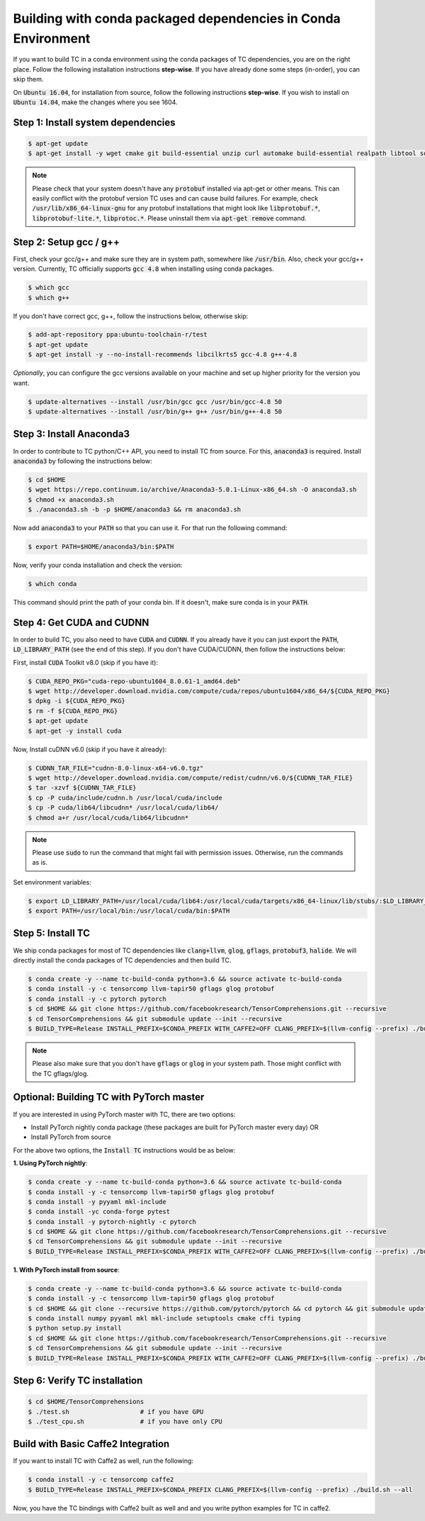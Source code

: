 Building with conda packaged dependencies in Conda Environment
==============================================================

If you want to build TC in a conda environment using the conda packages of TC dependencies,
you are on the right place. Follow the following installation instructions **step-wise**. If you have already done some steps (in-order), you can skip them.

On :code:`Ubuntu 16.04`, for installation from source, follow the following instructions **step-wise**. If you wish to install
on :code:`Ubuntu 14.04`, make the changes where you see 1604.

Step 1: Install system dependencies
^^^^^^^^^^^^^^^^^^^^^^^^^^^^^^^^^^^

.. code-block:: bash

    $ apt-get update
    $ apt-get install -y wget cmake git build-essential unzip curl automake build-essential realpath libtool software-properties-common

.. note::

    Please check that your system doesn't have any :code:`protobuf` installed via apt-get or other means. This can easily
    conflict with the protobuf version TC uses and can cause build failures. For example, check :code:`/usr/lib/x86_64-linux-gnu` for any protobuf installations
    that might look like :code:`libprotobuf.*`, :code:`libprotobuf-lite.*`, :code:`libprotoc.*`. Please uninstall them via
    :code:`apt-get remove` command.

Step 2: Setup gcc / g++
^^^^^^^^^^^^^^^^^^^^^^^

First, check your gcc/g++ and make sure they are in system path, somewhere like :code:`/usr/bin`. Also, check your gcc/g++ version. Currently, TC officially supports :code:`gcc 4.8` when installing using conda packages.

.. code-block:: bash

    $ which gcc
    $ which g++

If you don't have correct gcc, g++, follow the instructions below, otherwise skip:

.. code-block:: bash

    $ add-apt-repository ppa:ubuntu-toolchain-r/test
    $ apt-get update
    $ apt-get install -y --no-install-recommends libcilkrts5 gcc-4.8 g++-4.8

*Optionally*, you can configure the gcc versions available on your machine and set up higher priority for the version you want.

.. code-block:: bash

    $ update-alternatives --install /usr/bin/gcc gcc /usr/bin/gcc-4.8 50
    $ update-alternatives --install /usr/bin/g++ g++ /usr/bin/g++-4.8 50

.. _install_anaconda:

Step 3: Install Anaconda3
^^^^^^^^^^^^^^^^^^^^^^^^^^
In order to contribute to TC python/C++ API, you need to install TC from source. For this,
:code:`anaconda3` is required. Install :code:`anaconda3` by following the instructions below:

.. code-block:: bash

    $ cd $HOME
    $ wget https://repo.continuum.io/archive/Anaconda3-5.0.1-Linux-x86_64.sh -O anaconda3.sh
    $ chmod +x anaconda3.sh
    $ ./anaconda3.sh -b -p $HOME/anaconda3 && rm anaconda3.sh

Now add :code:`anaconda3` to your :code:`PATH` so that you can use it. For that run the following command:

.. code-block:: bash

    $ export PATH=$HOME/anaconda3/bin:$PATH

Now, verify your conda installation and check the version:

.. code-block:: bash

      $ which conda

This command should print the path of your conda bin. If it doesn't, make sure conda is in your :code:`PATH`.

Step 4: Get CUDA and CUDNN
^^^^^^^^^^^^^^^^^^^^^^^^^^
In order to build TC, you also need to have :code:`CUDA` and :code:`CUDNN`. If you already have it
you can just export the :code:`PATH`, :code:`LD_LIBRARY_PATH` (see the end of this step). If you don't have CUDA/CUDNN, then follow the instructions below:

First, install :code:`CUDA` Toolkit v8.0 (skip if you have it):

.. code-block:: bash

    $ CUDA_REPO_PKG="cuda-repo-ubuntu1604_8.0.61-1_amd64.deb"
    $ wget http://developer.download.nvidia.com/compute/cuda/repos/ubuntu1604/x86_64/${CUDA_REPO_PKG}
    $ dpkg -i ${CUDA_REPO_PKG}
    $ rm -f ${CUDA_REPO_PKG}
    $ apt-get update
    $ apt-get -y install cuda

Now, Install cuDNN v6.0 (skip if you have it already):

.. code-block:: bash

    $ CUDNN_TAR_FILE="cudnn-8.0-linux-x64-v6.0.tgz"
    $ wget http://developer.download.nvidia.com/compute/redist/cudnn/v6.0/${CUDNN_TAR_FILE}
    $ tar -xzvf ${CUDNN_TAR_FILE}
    $ cp -P cuda/include/cudnn.h /usr/local/cuda/include
    $ cp -P cuda/lib64/libcudnn* /usr/local/cuda/lib64/
    $ chmod a+r /usr/local/cuda/lib64/libcudnn*

.. note::

    Please use :code:`sudo` to run the command that might fail with permission issues. Otherwise, run
    the commands as is.

Set environment variables:

.. code-block:: bash

    $ export LD_LIBRARY_PATH=/usr/local/cuda/lib64:/usr/local/cuda/targets/x86_64-linux/lib/stubs/:$LD_LIBRARY_PATH
    $ export PATH=/usr/local/bin:/usr/local/cuda/bin:$PATH

.. _conda_dep_install_tc:

Step 5: Install TC
^^^^^^^^^^^^^^^^^^

We ship conda packages for most of TC dependencies like :code:`clang+llvm`, :code:`glog`,
:code:`gflags`, :code:`protobuf3`, :code:`halide`. We will directly install the
conda packages of TC dependencies and then build TC.

.. code-block:: bash

    $ conda create -y --name tc-build-conda python=3.6 && source activate tc-build-conda
    $ conda install -y -c tensorcomp llvm-tapir50 gflags glog protobuf
    $ conda install -y -c pytorch pytorch
    $ cd $HOME && git clone https://github.com/facebookresearch/TensorComprehensions.git --recursive
    $ cd TensorComprehensions && git submodule update --init --recursive
    $ BUILD_TYPE=Release INSTALL_PREFIX=$CONDA_PREFIX WITH_CAFFE2=OFF CLANG_PREFIX=$(llvm-config --prefix) ./build.sh --all

.. note::
    Please also make sure that you don't have :code:`gflags` or :code:`glog` in your system path. Those might conflict with the TC gflags/glog.


Optional: Building TC with PyTorch master
^^^^^^^^^^^^^^^^^^^^^^^^^^^^^^^^^^^^^^^^^

If you are interested in using PyTorch master with TC, there are two options:

- Install PyTorch nightly conda package (these packages are built for PyTorch master every day) OR
- Install PyTorch from source

For the above two options, the :code:`Install TC` instructions would be as below:

**1. Using PyTorch nightly**:

.. code-block:: bash

    $ conda create -y --name tc-build-conda python=3.6 && source activate tc-build-conda
    $ conda install -y -c tensorcomp llvm-tapir50 gflags glog protobuf
    $ conda install -y pyyaml mkl-include
    $ conda install -yc conda-forge pytest
    $ conda install -y pytorch-nightly -c pytorch
    $ cd $HOME && git clone https://github.com/facebookresearch/TensorComprehensions.git --recursive
    $ cd TensorComprehensions && git submodule update --init --recursive
    $ BUILD_TYPE=Release INSTALL_PREFIX=$CONDA_PREFIX WITH_CAFFE2=OFF CLANG_PREFIX=$(llvm-config --prefix) ./build.sh --all

**1. With PyTorch install from source**:

.. code-block:: bash

    $ conda create -y --name tc-build-conda python=3.6 && source activate tc-build-conda
    $ conda install -y -c tensorcomp llvm-tapir50 gflags glog protobuf
    $ cd $HOME && git clone --recursive https://github.com/pytorch/pytorch && cd pytorch && git submodule update --init --recursive
    $ conda install numpy pyyaml mkl mkl-include setuptools cmake cffi typing
    $ python setup.py install
    $ cd $HOME && git clone https://github.com/facebookresearch/TensorComprehensions.git --recursive
    $ cd TensorComprehensions && git submodule update --init --recursive
    $ BUILD_TYPE=Release INSTALL_PREFIX=$CONDA_PREFIX WITH_CAFFE2=OFF CLANG_PREFIX=$(llvm-config --prefix) ./build.sh --all


Step 6: Verify TC installation
^^^^^^^^^^^^^^^^^^^^^^^^^^^^^^

.. code-block:: bash

    $ cd $HOME/TensorComprehensions
    $ ./test.sh                   # if you have GPU
    $ ./test_cpu.sh               # if you have only CPU


Build with Basic Caffe2 Integration
^^^^^^^^^^^^^^^^^^^^^^^^^^^^^^^^^^^

If you want to install TC with Caffe2 as well, run the following:

.. code-block:: bash

    $ conda install -y -c tensorcomp caffe2
    $ BUILD_TYPE=Release INSTALL_PREFIX=$CONDA_PREFIX CLANG_PREFIX=$(llvm-config --prefix) ./build.sh --all

Now, you have the TC bindings with Caffe2 built as well and and you write python examples for TC in caffe2.
